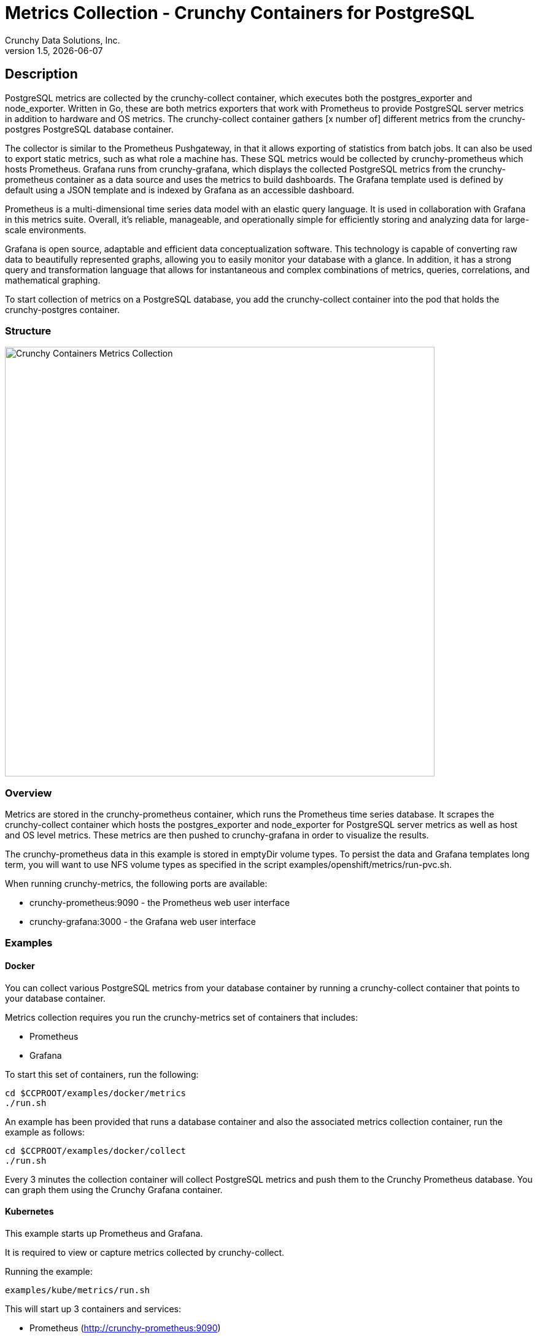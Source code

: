 = Metrics Collection - Crunchy Containers for PostgreSQL
Crunchy Data Solutions, Inc.
v1.5, {docdate}
:title-logo-image: image:crunchy_logo.png["CrunchyData Logo",align="center",scaledwidth="80%"]

== Description

PostgreSQL metrics are collected by the crunchy-collect container, which executes both the postgres_exporter and node_exporter. Written in Go, these are both metrics exporters that work with Prometheus to provide PostgreSQL server metrics in addition to hardware and OS metrics. The crunchy-collect container gathers [x number of] different metrics from the crunchy-postgres PostgreSQL database container.

The collector is similar to the Prometheus Pushgateway, in that it allows exporting of statistics from batch jobs. It can also be used to export static metrics, such as what role a machine has. These SQL metrics would be collected by crunchy-prometheus which hosts Prometheus. Grafana runs from crunchy-grafana, which displays the collected PostgreSQL metrics from the crunchy-prometheus container as a data source and uses the metrics to build dashboards. The Grafana template used is defined by default using a JSON template and is indexed by Grafana as an accessible dashboard.

Prometheus is a multi-dimensional time series data model with an elastic query language. It is used in collaboration with Grafana in this metrics suite. Overall, it’s reliable, manageable, and operationally simple for efficiently storing and analyzing data for large-scale environments.

Grafana is open source, adaptable and efficient data conceptualization software. This technology is capable of converting raw data to beautifully represented graphs, allowing you to easily monitor your database with a glance. In addition, it has a strong query and transformation language that allows for instantaneous and complex combinations of metrics, queries, correlations, and mathematical graphing.

To start collection of metrics on a PostgreSQL database, you add the crunchy-collect container
into the pod that holds the crunchy-postgres container.

=== Structure

image::after.png[alt=Crunchy Containers Metrics Collection,width=700,height=700]

=== Overview

Metrics are stored in the crunchy-prometheus container, which runs the Prometheus time series
database. It scrapes the crunchy-collect container which hosts the postgres_exporter and node_exporter for PostgreSQL server metrics as well as host and OS level metrics. These metrics are then pushed to crunchy-grafana in order to visualize the results.

The crunchy-prometheus data in this example is stored in emptyDir volume types. To persist the
data and Grafana templates long term, you will want to use NFS volume types as specified in
the script examples/openshift/metrics/run-pvc.sh.

When running crunchy-metrics, the following ports are available:

 * crunchy-prometheus:9090 - the Prometheus web user interface
 * crunchy-grafana:3000 - the Grafana web user interface

=== Examples

==== Docker

You can collect various PostgreSQL metrics from your database container by running a
crunchy-collect container that points to your database container.

Metrics collection requires you run the crunchy-metrics set of containers that includes:

 * Prometheus
 * Grafana

To start this set of containers, run the following:
....
cd $CCPROOT/examples/docker/metrics
./run.sh
....

An example has been provided that runs a database container
and also the associated metrics collection container, run the
example as follows:

....
cd $CCPROOT/examples/docker/collect
./run.sh
....

Every 3 minutes the collection container will collect PostgreSQL
metrics and push them to the Crunchy Prometheus database.  You
can graph them using the Crunchy Grafana container.

==== Kubernetes

This example starts up Prometheus and Grafana.

It is required to view or capture metrics collected by crunchy-collect.

Running the example:
....
examples/kube/metrics/run.sh
....

This will start up 3 containers and services:

 * Prometheus (http://crunchy-prometheus:9090)
 * Grafana (http://crunchy-grafana:3000)

If you want your metrics and dashboards to persist to NFS, run
this script:
....
examples/kube/metrics/run-pvc.sh
....

In the docs folder of the github repo, check out the metrics.adoc
for details on the exact metrics being collected.

This example runs a pod that includes a database container and
a metrics collection container. A service is also created for the pod.

Running the example:
....
examples/kube/collect/run.sh
....

You can view the collect container logs using this command:
....
kubectl logs -c collect master-collect
....

You can access the database or drive load against it using
this command:
....
psql -h master-collect -U postgres postgres
....

==== OpenShift

First, create the crunchy-metrics pod which contains
the Prometheus data store and the Grafana graphing web application:

....
cd $CCPROOT/examples/openshift/metrics
./run.sh
....

At this point, you can view the Prometheus web console at
crunchy-metrics:9090 and the Grafana web app at crunchy-metrics:3000.

When accessing the Grafana web application, the default user credentials will be
the username **admin** and the password **admin**.

Next, start a PostgreSQL pod that has the crunchy-collect container
as follows:
....
cd $CCPROOT/examples/openshift/collect
./run.sh
....

At this point, metrics will be collected every 3 minutes and pushed
to Prometheus.  You can build graphs off the metrics using Grafana.

== crunchy-collect Environment Variables

 * POLL_INT - number of minutes to sleep until metrics are collected.  defaults to 15 minutes

== Collected Metrics

=== node_exporter

The tables below list all existing collectors that are gathered by the node_expoter.

Which collectors are used is controlled by the `--collectors.enabled` flag.

.*Enabled by Default*
[format="csv", options="header"]
|===
Name, Description
arp, Exposes ARP statistics from `/proc/net/arp`.
bcache, Exposes bcache statistics from `/sys/fs/bcache/`.
conntrack, Shows conntrack statistics (does nothing if no `/proc/sys/net/netfilter/` present).
cpu, Exposes CPU statistics,
diskstats, Exposes disk I/O statistics. 
edac, Exposes error detection and correction statistics.
entropy, Exposes available entropy.
exec, Exposes execution statistics.
filefd, Exposes file descriptor statistics from `/proc/sys/fs/file-nr`.
filesystem, Exposes filesystem statistics, such as disk space used.
hwmon, Expose hardware monitoring and sensor data from `/sys/class/hwmon/`.
infiniband, Exposes network statistics specific to InfiniBand and Intel OmniPath configurations.
ipvs, Exposes IPVS status from `/proc/net/ip_vs` and stats from `/proc/net/ip_vs_stats`.
loadavg, Exposes load average.
mdadm, Exposes statistics about devices in `/proc/mdstat` (does nothing if no `/proc/mdstat` present).
meminfo, Exposes memory statistics.
netdev, Exposes network interface statistics such as bytes transferred.
netstat, Exposes network statistics from `/proc/net/netstat`. This is the same information as `netstat -s`.
sockstat, Exposes various statistics from `/proc/net/sockstat`.
stat, Exposes various statistics from `/proc/stat`. This includes boot time & forks as well as interrupts.
textfile, Exposes statistics read from local disk. The `--collector.textfile.directory` flag must be set.
time, Exposes the current system time.
uname, Exposes system information as provided by the uname system call.
vmstat, Exposes statistics from `/proc/vmstat`.
wifi, Exposes WiFi device and station statistics.
xfs, Exposes XFS runtime statistics.
zfs, Exposes [ZFS](http://open-zfs.org/) performance statistics.
|===

.*Disabled by Default*
[format="csv", options="header"]
|===
Name, Description
bonding, Exposes the number of configured and active slaves of Linux bonding interfaces.
buddyinfo, Exposes statistics of memory fragments as reported by /proc/buddyinfo.
devstat, Exposes device statistics
drbd, Exposes Distributed Replicated Block Device statistics (to version 8.4)
interrupts, Exposes detailed interrupts statistics.
ksmd, Exposes kernel and system statistics from `/sys/kernel/mm/ksm`.
logind, Exposes session counts from [logind](http://www.freedesktop.org/wiki/Software/systemd/logind/).
meminfo\_numa, Exposes memory statistics from `/proc/meminfo_numa`.
mountstats, Exposes filesystem statistics from `/proc/self/mountstats`. Exposes detailed NFS client statistics.
nfs, Exposes NFS client statistics from `/proc/net/rpc/nfs`. This is the same information as `nfsstat -c`.
qdisc, Exposes [queuing discipline](https://en.wikipedia.org/wiki/Network_scheduler#Linux_kernel) statistics 
runit, Exposes service status from [runit](http://smarden.org/runit/).
supervisord, Exposes service status from [supervisord](http://supervisord.org/).
systemd, Exposes service and system status from [systemd](http://www.freedesktop.org/wiki/Software/systemd/).
tcpstat, Exposes TCP connection status information from `/proc/net/tcp` and `/proc/net/tcp6`. (Warning: the current version has potential performance issues in high load situations.)
|===

*The Deprecated collectors will be (re)moved in future releases of node_exporter.*

.*Deprecated*
[format="csv", options="header"]
|===
Name, Description
gmond, Exposes statistics from Ganglia.
megacli, Exposes RAID statistics from MegaCLI.
ntp, Exposes time drift from an NTP server.
|===

=== postgres_exporter

.*General*
[format="csv", options="header"]
|===
Name, Description, Usage, Query
pg_replication, Replication lag behind master in seconds, GAUGE, SELECT EXTRACT(EPOCH FROM (now() - pg_last_xact_replay_timestamp()))::INT as lag
pg_postmaster, Time at which postmaster started, GAUGE, SELECT pg_postmaster_start_time as start_time_seconds from pg_postmaster_start_time()
|===

.*pg_stat_user_tables*
[format="csv", options="header"]
|===
Name, Description, Usage, Query
schemaname, Name of the schema that this table is in, LABEL, SELECT schemaname FROM pg_stat_user_tables
relname, Name of this table, LABEL, SELECT relname FROM pg_stat_user_tables
seq_scan, Number of sequential scans initiated on this table, COUNTER, SELECT seq_scan FROM pg_stat_user_tables
seq_tup_read, Number of live rows fetched by sequential scans, COUNTER, SELECT seq_tup_read FROM pg_stat_user_tables
idx_scan, Number of index scans initiated on this table, COUNTER, SELECT idx_scan FROM pg_stat_user_tables
idx_tup_fetch, Number of live rows fetched by index scans, COUNTER, SELECT idx_tup_fetch FROM pg_stat_user_tables
n_tup_ins, Number of rows inserted, COUNTER, SELECT n_tup_ins FROM pg_stat_user_tables
n_tup_upd, Number of rows updated, COUNTER, SELECT n_tup_upd FROM pg_stat_user_tables
n_tup_del, Number of rows deleted, COUNTER, SELECT n_tup_del FROM pg_stat_user_tables
n_tup_hot_upd, Number of rows HOT updated (i.e. with no separate index update required), COUNTER, SELECT n_tup_hot_upd FROM pg_stat_user_tables
n_live_tup, Estimated number of live rows, GAUGE, SELECT n_live_tup FROM pg_stat_user_tables
n_dead_tup, Estimated number of dead rows, GAUGE, SELECT n_dead_tup FROM pg_stat_user_tables
n_mod_since_analyze, Estimated number of rows changed since last analyze, GAUGE, SELECT n_mod_since_analyze FROM pg_stat_user_tables
last_vacuum, Last time at which this table was manually vacuumed (not counting VACUUM FULL), GAUGE, SELECT last_vacuum FROM pg_stat_user_tables
last_autovacuum, Last time at which this table was vacuumed by the autovacuum daemon, GAUGE, SELECT last_autovacuum FROM pg_stat_user_tables
last_analyze, Last time at which this table was manually analyzed, GAUGE, SELECT last_analyze FROM pg_stat_user_tables
last_autoanalyze, Last time at which this table was analyzed by the autovacuum daemon, GAUGE, SELECT last_autoanalyze FROM pg_stat_user_tables
vacuum_count, Number of times this table has been manually vacuumed (not counting VACUUM FULL), COUNTER, SELECT vacuum_count FROM pg_stat_user_tables
autovacuum_count, Number of times this table has been vacuumed by the autovacuum daemon, COUNTER, SELECT autovacuum_count FROM pg_stat_user_tables
analyze_count, Number of times this table has been manually analyzed, COUNTER, SELECT analyze_count FROM pg_stat_user_tables
autoanalyze_count, Number of times this table has been analyzed by the autovacuum daemon, COUNTER, SELECT autoanalyze_count FROM pg_stat_user_tables
|===

.*pg_database*
[format="csv", options="header"]
|===
Name, Description, Usage, Query
datname, LABEL, Name of the database, SELECT pg_database.datname as size FROM pg_database
usage, GAUGE, Disk space used by the database, SELECT pg_database_size(pg_database.datname) as size FROM pg_database
|===

<<<
== Grafana Dashboard

You can create dashboards of various graphs using the Grafana Dashboard
editor:

image::grafana-dashboard-1.png[]

image::grafana-dashboard-2.png[]

image::grafana-dashboard-3.png[]

Some more information on creating custom Grafana dashboards can be found in the official documentation - http://docs.grafana.org/guides/getting_started/.

<<<
== Legal Notices

Copyright © 2017 Crunchy Data Solutions, Inc.

CRUNCHY DATA SOLUTIONS, INC. PROVIDES THIS GUIDE "AS IS" WITHOUT WARRANTY OF ANY KIND, EITHER EXPRESS OR IMPLIED, INCLUDING, BUT NOT LIMITED TO, THE IMPLIED WARRANTIES OF NON INFRINGEMENT, MERCHANTABILITY OR FITNESS FOR A PARTICULAR PURPOSE.

Crunchy, Crunchy Data Solutions, Inc. and the Crunchy Hippo Logo are trademarks of Crunchy Data Solutions, Inc.
